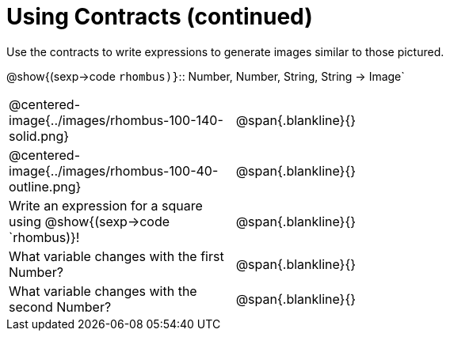 = Using Contracts (continued)

Use the contracts to write expressions to generate images similar to those pictured.

[.center]
--
@show{(sexp->code `rhombus)}`{two-colons} Number, Number, String, String -> Image`
--
[cols="^.^1,^.^2",stripes="none"]
|===
| @centered-image{../images/rhombus-100-140-solid.png} 		| @span{.blankline}{} 										
| @centered-image{../images/rhombus-100-40-outline.png}		| @span{.blankline}{}
| Write an expression for a square using @show{(sexp->code `rhombus)}!	| @span{.blankline}{}
| What variable changes with the first Number?      		| @span{.blankline}{}
| What variable changes with the second Number?      		| @span{.blankline}{}
|===


